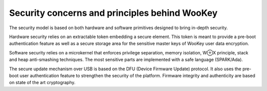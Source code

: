 Security concerns and principles behind WooKey
==============================================

The security model is based on both hardware and software primitives
designed to bring in-depth security.

Hardware security relies on an extractable token embedding a secure
element. This token is meant to provide a pre-boot authentication feature
as well as a secure storage area for the sensitive master keys of WooKey
user data encryption.

Software security relies on a microkernel that enforces privilege separation,
memory isolation, W⊕X principle, stack and heap anti-smashing
techniques. The most sensitive parts are implemented with a safe language
(SPARK/Ada).

The secure update mechanism over USB is based on the DFU (Device
Firmware Update) protocol. It also uses the pre-boot user authentication
feature to strengthen the security of the platform. Firmware integrity
and authenticity are based on state of the art cryptography.
